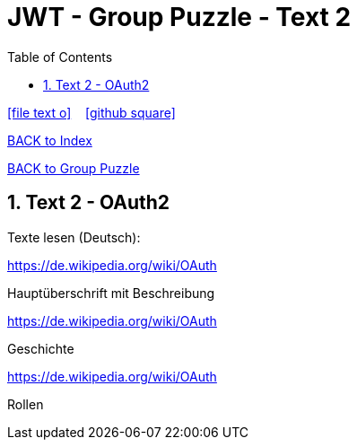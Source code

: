 = JWT - Group Puzzle - Text 2
ifndef::imagesdir[:imagesdir: images]
:icons: font
:source-highlighter: highlight.js
:experimental:
:sectnums:
:toc:
ifdef::backend-html5[]

// https://fontawesome.com/v4.7.0/icons/
icon:file-text-o[link=https://raw.githubusercontent.com/UnterrainerInformatik/documents/main/asciidocs/{docname}.adoc] ‏ ‏ ‎
icon:github-square[link=https://github.com/UnterrainerInformatik/documents] ‏ ‏ ‎
endif::backend-html5[]

link:https://unterrainerinformatik.github.io/lectures/index.html[BACK to Index]

link:https://unterrainerinformatik.github.io/lectures/jwt-group-puzzle.html[BACK to Group Puzzle]

== Text 2 - OAuth2

Texte lesen (Deutsch):

====
https://de.wikipedia.org/wiki/OAuth 

Hauptüberschrift mit Beschreibung
====

====
https://de.wikipedia.org/wiki/OAuth

Geschichte
====

====
https://de.wikipedia.org/wiki/OAuth

Rollen
====
